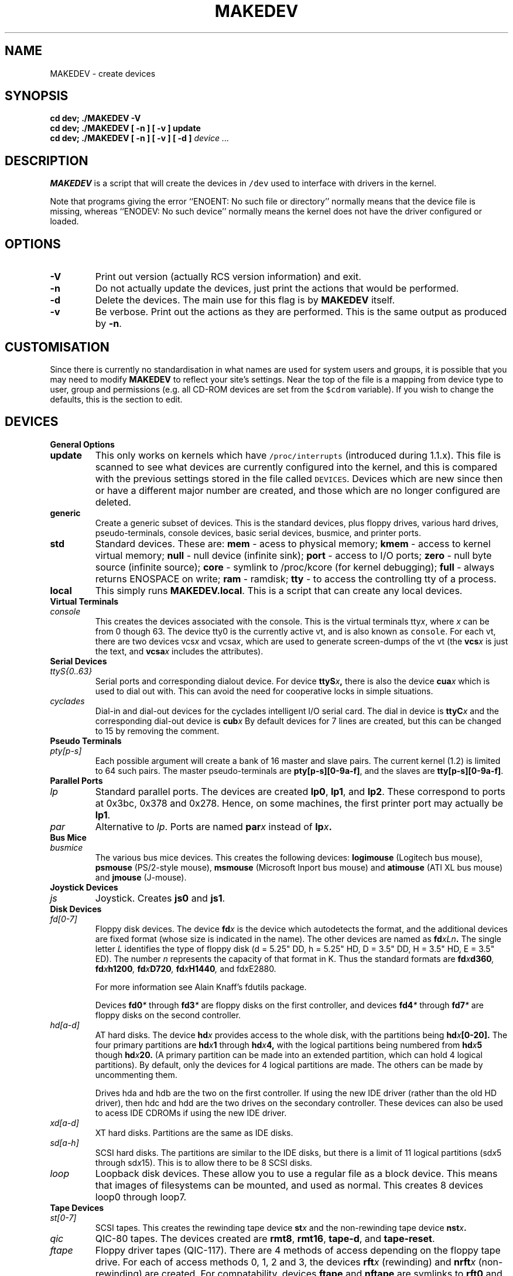 .\" $Id: MAKEDEV.man,v 2.1 1994/12/04 21:31:08 alfie Exp $
.TH MAKEDEV 8 "14th August 1994" Linux "Linux Programmer's Manual"
.SH NAME
MAKEDEV \- create devices
.SH SYNOPSIS
.B "cd dev; ./MAKEDEV -V"
.br
.B "cd dev; ./MAKEDEV [ -n ] [ -v ] update"
.br
.BI "cd dev; ./MAKEDEV [ -n ] [ -v ] [ -d ]" " device ..."
.SH DESCRIPTION
.B MAKEDEV
is a script that will create the devices in \fC/dev\fP used to interface
with drivers in the kernel.
.PP
Note that programs giving the error ``ENOENT: No such file or
directory'' normally means that the device file is missing, whereas
``ENODEV: No such device'' normally means the kernel does not have the
driver configured or loaded.
.SH OPTIONS
.TP
.B \-V
Print out version (actually RCS version information) and exit.
.TP
.B \-n
Do not actually update the devices, just print the actions that would be
performed.
.TP
.B \-d
Delete the devices.  The main use for this flag is by
.B MAKEDEV
itself.
.TP
.B \-v
Be verbose.  Print out the actions as they are performed.  This is the
same output as produced by
.BR \-n .
.SH CUSTOMISATION
Since there is currently no standardisation in what names are used for
system users and groups, it is possible that you may need to modify
.B MAKEDEV
to reflect your site's settings.  Near the top of the file is a mapping
from device type to user, group and permissions (e.g. all CD-ROM devices
are set from the \fC$cdrom\fP variable).  If you wish to change the
defaults, this is the section to edit.
.SH DEVICES
.TP
.B General Options
.TP
.B update
This only works on kernels which have \fC/proc/interrupts\fP (introduced
during 1.1.x).  This file is scanned to see what devices are currently
configured into the kernel, and this is compared with the previous
settings stored in the file called \fCDEVICES\fP.
Devices which are new since then or have a different major number are
created, and those which are no longer configured are deleted.
.TP
.B generic
Create a generic subset of devices.  This is the standard devices, plus
floppy drives, various hard drives, pseudo-terminals, console devices,
basic serial devices, busmice, and printer ports.
.TP
.B
std
Standard devices.
These are:
.B mem
\- acess to physical memory;
.B kmem
\- access to kernel virtual memory;
.B null
\- null device (infinite sink);
.B port
\- access to I/O ports;
.B zero
\- null byte source (infinite source);
.B core
\- symlink to /proc/kcore (for kernel debugging);
.B full
\- always returns ENOSPACE on write;
.B ram
\- ramdisk;
.B tty
\- to access the controlling tty of a process.
.TP 
.B local
This simply runs 
.BR MAKEDEV.local .
This is a script that can create any local devices.
.TP
.B Virtual Terminals
.TP
.I console
This creates the devices associated with the console.  This is the virtual
terminals
.RI tty x ,
where
.I x
can be from 0 though 63.  The device tty0 is the currently active vt, and
is also known as \fCconsole\fP.  For each vt, there are two devices
.RI vcs x
and
.RI vcsa x ,
which are used to generate screen-dumps of the vt (the
.BI vcs x
is just the text,
and
.BI vcsa x
includes the attributes).
.TP
.B Serial Devices
.TP
.I ttyS{0..63}
Serial ports and corresponding dialout device.  For device
.BI ttyS x ,
there is also the device
.BI cua x
which is used to dial out with.  This can avoid the need for cooperative
locks in simple situations.
.TP
.I cyclades
Dial-in and dial-out devices for the cyclades intelligent I/O serial card.
The dial in device is
.BI ttyC x
and the corresponding dial-out device is
.BI cub x 
By default devices for 7 lines are created, but this can be changed to
15 by removing the comment.
.TP
.B Pseudo Terminals
.TP
.I pty[p-s]
Each possible argument will create a bank of 16 master and slave
pairs.  The current kernel (1.2) is limited to 64 such pairs.
The master pseudo-terminals are 
.BR pty[p-s][0-9a-f] ,
and the slaves are
.BR tty[p-s][0-9a-f] .
.TP
.B Parallel Ports
.TP
.I lp
Standard parallel ports.  The devices are created 
.BR lp0 , 
.BR lp1 ,
and 
.BR lp2 .
These correspond to ports at 0x3bc, 0x378 and 0x278.
Hence, on some machines, the first printer port may actually be
.BR lp1 .
.TP
.I par
Alternative to
.IR lp .
Ports are named
.BI par x
instead of
.BI lp x .
.TP
.B Bus Mice
.TP
.I busmice
The various bus mice devices.  This creates the following devices:
.B logimouse
(Logitech bus mouse),
.B psmouse
(PS/2-style mouse),
.B msmouse
(Microsoft Inport bus mouse) and
.B atimouse
(ATI XL bus mouse) and
.B jmouse
(J-mouse).
.TP
.B Joystick Devices
.TP
.I js
Joystick.  Creates 
.B js0
and 
.BR js1 .
.TP
.B Disk Devices
.TP
.I fd[0-7]
Floppy disk devices.  The device
.BI fd x
is the device which autodetects the format, and the additional devices are
fixed format (whose size is indicated in the name).
The other devices are named as
.BI fd xLn .
The single letter
.I L
identifies the type of floppy disk (d = 5.25" DD, h = 5.25" HD, D = 3.5"
DD, H = 3.5" HD, E = 3.5" ED).  The number
.I n
represents the capacity of that format in K.  Thus the standard formats
are
.BI fd x d360 ,
.BI fd x h1200 ,
.BI fd x D720 ,
.BI fd x H1440 ,
and
.RI fd x E2880 .
.IP
For more information see Alain Knaff's fdutils package.
.IP
Devices
.BI fd0 *
through
.BI fd3 *
are floppy disks on the first controller, and devices
.BI fd4 *
through
.BI fd7 *
are floppy disks on the second controller.
.TP
.I hd[a-d]
AT hard disks.  The device
.BI hd x
provides access to the whole disk, with the partitions being
.BI hd x [0-20].
The four primary partitions are
.BI hd x 1
through
.BI hd x 4,
with the logical partitions being numbered from
.BI hd x 5
though
.BI hd x 20.
(A primary partition can be made into an extended partition, which can hold
4 logical partitions).
By default, only the devices for 4 logical partitions are made.  The
others can be made by uncommenting them.
.IP
Drives hda and hdb are the two on the first controller.  If using the new
IDE driver (rather than the old HD driver), then hdc and hdd are the two
drives on the secondary controller.  These devices can also be used to
acess IDE CDROMs if using the new IDE driver.
.TP
.I xd[a-d] 
XT hard disks.  Partitions are the same as IDE disks.
.TP
.I sd[a-h]
SCSI hard disks.  The partitions are similar to the IDE disks, but there
is a limit of 11 logical partitions
.RI (sd x 5
through
.RI sd x 15).
This is to allow there to be 8 SCSI disks.
.TP
.I loop
Loopback disk devices.  These allow you to use a regular file as a
block device.  This means that images of filesystems can be mounted,
and used as normal.  This creates 8 devices loop0 through loop7.
.TP
.B Tape Devices
.TP
.I st[0-7]
SCSI tapes.  This creates the rewinding tape device
.BI st x
and the non-rewinding tape device
.BI nst x .
.TP
.I qic
QIC-80 tapes.  The devices created are
.BR rmt8 ,
.BR rmt16 ,
.BR tape-d ,
and
.BR tape-reset .
.TP
.I ftape
Floppy driver tapes (QIC-117).  There are 4 methods of access depending on
the floppy tape drive.  For each of access methods 0, 1, 2 and 3, the
devices
.BI rft x
(rewinding) and
.BI nrft x
(non-rewinding) are created.  For compatability, devices
.B ftape
and
.B nftape
are symlinks to
.B rft0
and
.B nrft0
respectively.
.TP
.B CDROM Devices
.TP
.I scd[0-7]
SCSI CD players.
.TP
.I sonycd
Sony CDU-31A CD player.
.TP
.I mcd
Mitsumi CD player.
.TP
.I cdu535
Sony CDU-535 CD player.
.TP
.I lmscd
LMS/Philips CD player.
.TP
.I sbpcd{,1,2,3}
Sound Blaster CD player.  The kernel is capable of supporting 16 CDROMs,
each of which is accessed as
.BR sbpcd[0-9a-f] .
These are assigned in groups of 4 to each controller.
.B sbpcd
is a symlink to
.BR sbpcd0 .
.\" .TP
.\" .I idecd
.\" NEC CDR-260 (note: this will probably be obsoleted by the new IDE driver).
.TP
.B Scanner
.TP
.I logiscan
Logitech ScanMan32 & ScanMan 256.
.TP
.I m105scan
Mustek M105 Handscanner.
.TP
.I ac4096
A4Tek Color Handscanner.
.TP
.B Audio
.TP
.I audio
This creates the audio devices used by the sound driver.  These include
.BR mixer ,
.BR sequencer ,
.BR dsp ,
and
.BR audio .
.TP
.I pcaudio
Devices for the PC Speaker sound driver.  These are
.BR pcmixer .
.BR pxsp ,
and
.BR pcaudio .
.TP
.B Miscellaneous
.TP
.I sg
Generic SCSI devices.  The devices created are 
.B sg0 through 
.BR sg7 .
These
allow arbitary commands to be sent to any SCSI device.  This allows for
querying information about the device, or controlling SCSI devices that
are not one of disk, tape or CDROM (e.g. scanner, writeable CDROM).
.TP
.I fd
To allow an arbitary program to be fed input from file descriptor
.IR x ,
use
.BI /dev/fd/ x
as the file name.  This also creates 
BR /dev/stdin ,
BR /dev/stdout ,
and
BR /dev/stderr .
(Note, these are just symlinks into /proc/self/fd).
.TP
.I ibcs2
Devices (and symlinks) needed by the IBCS2 emulation.
.TP
.I apm
Devices for power management.
.TP
.I dcf
Driver for DCF-77 radio clock.
.TP
.I helloworld
Kernel modules demonstration device.  See the modules source.
.TP
.B "Network Devices"
Linux used to have devices in /dev for controlling network devices, but
that is no longer the case.  To see what network devices are known by the
kernel, look at /proc/net/dev.
.SH "SEE ALSO"
Linux Allocated Devices, maintained by H.\ Peter Anvin,
<Peter.Anvin@linux.org>.
.SH AUTHOR
Nick Holloway, <Nick.Holloway@alfie.demon.co.uk>.
